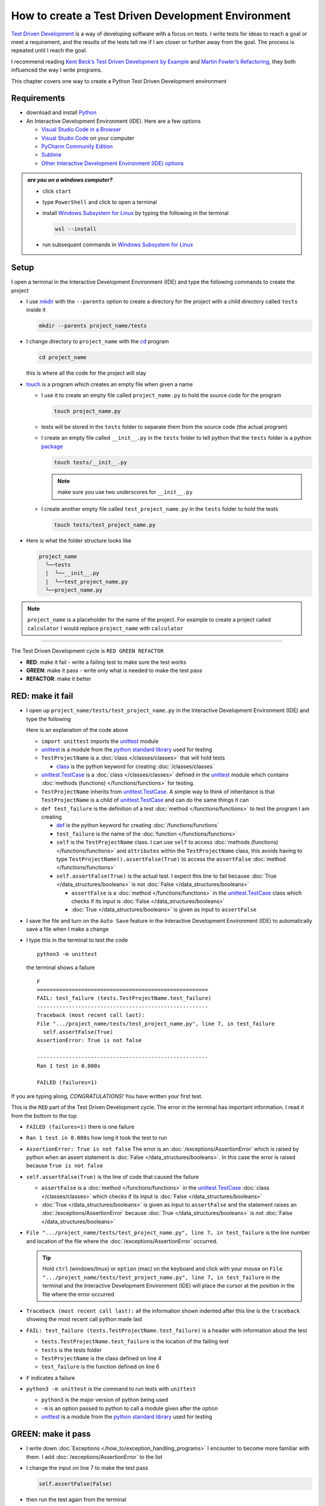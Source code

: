 
####################################################
How to create a Test Driven Development Environment
####################################################

.. raw:: html

  <iframe width="560" height="315" src="https://www.youtube-nocookie.com/embed/QRIO98ofeFM?si=y4VchKPNr7mzeTln" title="YouTube video player" frameborder="0" allow="accelerometer; autoplay; clipboard-write; encrypted-media; gyroscope; picture-in-picture; web-share" allowfullscreen></iframe>

`Test Driven Development <https://en.wikipedia.org/wiki/Test-driven_development>`_ is a way of developing software with a focus on tests. I write tests for ideas to reach a goal or meet a requirement, and the results of the tests tell me if I am closer or further away from the goal. The process is repeated until I reach the goal.

I recommend reading `Kent Beck’s <https://en.wikipedia.org/wiki/Kent_Beck>`_ `Test Driven Development by Example <https://www.amazon.com/Test-Driven-Development-Kent-Beck/dp/0321146530/?_encoding=UTF8&pd_rd_w=dbNYL&content-id=amzn1.sym.579192ca-1482-4409-abe7-9e14f17ac827&pf_rd_p=579192ca-1482-4409-abe7-9e14f17ac827&pf_rd_r=133-9769820-0728336&pd_rd_wg=bMVBp&pd_rd_r=c84a5de8-ec36-4bd1-9196-8fa05de41794&ref_=aufs_ap_sc_dsk>`_ and `Martin Fowler’s <https://en.wikipedia.org/wiki/Martin_Fowler_(software_engineer)>`_ `Refactoring <https://www.amazon.com/Refactoring-Improving-Existing-Addison-Wesley-Signature/dp/0134757599/?_encoding=UTF8&pd_rd_w=dbNYL&content-id=amzn1.sym.579192ca-1482-4409-abe7-9e14f17ac827&pf_rd_p=579192ca-1482-4409-abe7-9e14f17ac827&pf_rd_r=133-9769820-0728336&pd_rd_wg=bMVBp&pd_rd_r=c84a5de8-ec36-4bd1-9196-8fa05de41794&ref_=aufs_ap_sc_dsk>`_, they both influenced the way I write programs.

This chapter covers one way to create a Python Test Driven Development environment

***************
Requirements
***************

* download and install `Python <https://www.python.org/downloads/>`_
* An Interactive Development Environment (IDE). Here are a few options

  - `Visual Studio Code in a Browser <http://vscode.dev>`_
  - `Visual Studio Code <https://code.visualstudio.com/download>`_ on your computer
  - `PyCharm Community Edition <https://www.jetbrains.com/pycharm/download>`_
  - `Sublime <https://www.sublimetext.com>`_
  - `Other Interactive Development Environment (IDE) options <https://wiki.python.org/moin/IntegratedDevelopmentEnvironments>`_

.. admonition:: *are you on a windows computer?*

  * click ``start``
  * type ``PowerShell`` and click to open a terminal
  * install `Windows Subsystem for Linux <https://learn.microsoft.com/en-us/windows/wsl/install>`_ by typing the following in the terminal

    .. code-block:: powershell

      wsl --install

  * run subsequent commands in `Windows Subsystem for Linux <https://learn.microsoft.com/en-us/windows/wsl/install>`_

*******
Setup
*******

I open a terminal in the Interactive Development Environment (IDE) and type the following commands to create the project

* I use `mkdir <https://man7.org/linux/man-pages/man1/mkdir.1.html>`_ with the ``--parents`` option to create a directory for the project with a child directory called ``tests`` inside it

  .. code-block:: shell

    mkdir --parents project_name/tests

* I change directory to ``project_name`` with the `cd <https://man7.org/linux/man-pages/man1/cd.1p.html>`_ program

  .. code-block:: shell

      cd project_name

  this is where all the code for the project will stay

* `touch <https://man7.org/linux/man-pages/man1/touch.1.html>`_ is a program which creates an empty file when given a name

  - I use it to create an empty file called ``project_name.py`` to hold the source code for the program

    .. code-block:: shell

        touch project_name.py

  - tests will be stored in the ``tests`` folder to separate them from the source code (the actual program)
  - I create an empty file called ``__init__.py`` in the ``tests`` folder to tell python that the ``tests`` folder is a python `package <https://docs.python.org/3/glossary.html#term-regular-package>`_

    .. code-block:: shell

        touch tests/__init__.py

    .. NOTE::

      make sure you use two underscores for ``__init__.py``

  - I create another empty file called ``test_project_name.py`` in the ``tests`` folder to hold the tests

    .. code-block:: shell

        touch tests/test_project_name.py

* Here is what the folder structure looks like

  .. code-block:: python

    project_name
      ╰──tests
      |  ╰──__init__.py
      |  ╰──test_project_name.py
      ╰──project_name.py

.. note::

  ``project_name`` is a placeholder for the name of the project. For example to create a project called ``calculator`` I would replace ``project_name`` with ``calculator``

----


The Test Driven Development cycle is ``RED GREEN REFACTOR``

* **RED**: make it fail - write a failing test to make sure the test works
* **GREEN**: make it pass - write only what is needed to make the test pass
* **REFACTOR**: make it better

******************
RED: make it fail
******************


* I open up ``project_name/tests/test_project_name.py`` in the Interactive Development Environment (IDE) and type the following

  .. code-block:: python
    :linenos:

    import unittest


    class TestProjectName(unittest.TestCase):

        def test_failure(self):
            self.assertFalse(True)

  Here is an explanation of the code above

  - ``import unittest`` imports the `unittest <https://docs.python.org/3/library/unittest.html>`_ module
  - `unittest <https://docs.python.org/3/library/unittest.html>`_ is a module from the `python standard library <https://docs.python.org/3/tutorial/stdlib.html?highlight=standard%20library>`_ used for testing
  - ``TestProjectName`` is a :doc:`class </classes/classes>` that will hold tests

    * `class <https://docs.python.org/3/reference/lexical_analysis.html#keywords>`_ is the python keyword for creating :doc:`/classes/classes`

  - `unittest.TestCase <https://docs.python.org/3/library/unittest.html?highlight=unittest#unittest.TestCase>`_ is a :doc:`class </classes/classes>` defined in the `unittest <https://docs.python.org/3/library/unittest.html>`_ module which contains :doc:`methods (functions) </functions/functions>` for testing.
  - ``TestProjectName`` inherits from `unittest.TestCase <https://docs.python.org/3/library/unittest.html?highlight=unittest#unittest.TestCase>`_. A simple way to think of inheritance is that ``TestProjectName`` is a child of `unittest.TestCase <https://docs.python.org/3/library/unittest.html?highlight=unittest#unittest.TestCase>`_ and can do the same things it can
  - ``def test_failure`` is the definition of a test :doc:`method </functions/functions>` to test the program I am creating

    * `def <https://docs.python.org/3/reference/lexical_analysis.html#keywords>`_ is the python keyword for creating :doc:`/functions/functions`
    * ``test_failure`` is the name of the :doc:`function </functions/functions>`
    * ``self`` is the ``TestProjectName`` class. I can use ``self`` to access :doc:`methods (functions) </functions/functions>` and ``attributes`` within the ``TestProjectName`` class, this avoids having to type ``TestProjectName().assertFalse(True)`` to access the ``assertFalse`` :doc:`method </functions/functions>`
    * ``self.assertFalse(True)`` is the actual test. I expect this line to fail because :doc:`True </data_structures/booleans>` is not :doc:`False </data_structures/booleans>`

      - ``assertFalse`` is a :doc:`method </functions/functions>` in the `unittest.TestCase <https://docs.python.org/3/library/unittest.html?highlight=unittest#unittest.TestCase>`_ class which checks if its input is :doc:`False </data_structures/booleans>`
      - :doc:`True </data_structures/booleans>` is given as input to ``assertFalse``

* I save the file and turn on the ``Auto Save`` feature in the Interactive Development Environment (IDE) to automatically save a file when I make a change
* I type this in the terminal to test the code ::

    python3 -m unittest

  the terminal shows a failure ::

    F
    ======================================================
    FAIL: test_failure (tests.TestProjectName.test_failure)
    ------------------------------------------------------
    Traceback (most recent call last):
    File ".../project_name/tests/test_project_name.py", line 7, in test_failure
      self.assertFalse(True)
    AssertionError: True is not false

    ------------------------------------------------------
    Ran 1 test in 0.000s

    FAILED (failures=1)

If you are typing along, *CONGRATULATIONS!* You have written your first test.

This is the ``RED`` part of the Test Driven Development cycle. The error in the terminal has important information. I read it from the bottom to the top


* ``FAILED (failures=1)`` there is one failure
* ``Ran 1 test in 0.000s`` how long it took the test to run
* ``AssertionError: True is not false`` The error is an :doc:`/exceptions/AssertionError` which is raised by python when an assert statement is :doc:`False </data_structures/booleans>`. In this case the error is raised because ``True is not false``
* ``self.assertFalse(True)`` is the line of code that caused the failure

  - ``assertFalse`` is a :doc:`method </functions/functions>` in the `unittest.TestCase <https://docs.python.org/3/library/unittest.html?highlight=unittest#unittest.TestCase>`_ :doc:`class </classes/classes>` which checks if its input is :doc:`False </data_structures/booleans>`
  - :doc:`True </data_structures/booleans>` is given as input to ``assertFalse`` and the statement raises an :doc:`/exceptions/AssertionError` because :doc:`True </data_structures/booleans>` is not :doc:`False </data_structures/booleans>`

* ``File ".../project_name/tests/test_project_name.py", line 7, in test_failure`` is the line number and location of the file where the :doc:`/exceptions/AssertionError` occurred.

  .. tip::

    Hold ``ctrl`` (windows/linux) or ``option`` (mac) on the keyboard and click with your mouse on ``File ".../project_name/tests/test_project_name.py", line 7, in test_failure`` in the terminal and the Interactive Development Environment (IDE) will place the cursor at the position in the file where the error occurred

* ``Traceback (most recent call last):`` all the information shown indented after this line is the ``traceback`` showing the most recent call python made last
* ``FAIL: test_failure (tests.TestProjectName.test_failure)`` is a header with information about the test

  - ``tests.TestProjectName.test_failure`` is the location of the failing test
  -  ``tests`` is the tests folder
  - ``TestProjectName`` is the class defined on line 4
  - ``test_failure`` is the function defined on line 6

* ``F`` indicates a failure
* ``python3 -m unittest`` is the command to run tests with ``unittest``

  - ``python3`` is the major version of python being used
  - ``-m`` is an option passed to python to call a module given after the option
  - `unittest <https://docs.python.org/3/library/unittest.html>`_ is a module from the `python standard library <https://docs.python.org/3/tutorial/stdlib.html?highlight=standard%20library>`_ used for testing

********************
GREEN: make it pass
********************


* I write down :doc:`Exceptions </how_to/exception_handling_programs>` I encounter to become more familiar with them. I add :doc:`/exceptions/AssertionError` to the list

  .. code-block:: python
    :linenos:

    import unittest


    class TestProjectName(unittest.TestCase):

        def test_failure(self):
            self.assertFalse(True)

    # Exceptions Encountered
    # AssertionError

* I change the input on line 7 to make the test pass

  .. code-block:: python

    self.assertFalse(False)

* then run the test again from the terminal

  .. code-block:: python

    python3 -m unittest

  and the terminal shows a passing test

  .. code-block:: python

    .
    ------------------------------------------------------
    Ran 1 test in 0.000s

    OK

  *cue CELEBRATION MUSIC AND DANCE!* I am GREEN.

*************************
REFACTOR: make it better
*************************

I can make code better by using

* `The Abstraction Principle <https://en.wikipedia.org/wiki/Abstraction_principle_(computer_programming)>`_ or
* `The Do Not Repeat Yourself (DRY) Principle <https://en.wikipedia.org/wiki/Don%27t_repeat_yourself>`_

So far there is not much to improve on what has been written but there has been repetition

* ``python3 -m unittest`` was run to see the test fail
* ``python3 -m unittest`` was run to see the test pass
* ``python3 -m unittest`` will be run again to make sure changes do not break previous passing tests

This means ``python3 -m unittest`` is run for each part of the Test Driven Development cycle or each time there is a code change. I automate this so `I Do Not Repeat myself <https://en.wikipedia.org/wiki/Don%27t_repeat_yourself>`_, it would be better for a program to automatically run the tests when there is a change to the code

*********************************
How to Automatically Run Tests
*********************************

How to create a Virtual Environment
====================================

* With the `echo <https://man7.org/linux/man-pages/man1/echo.1.html>`_ program I create a file called ``requirements.txt`` in the ``project_name`` folder with `pytest-watch <https://pypi.org/project/pytest-watch/>`_ as the text

  .. code-block:: shell

      echo "pytest-watch" > requirements.txt

  - the command above creates a file named ``requirements.txt`` with `pytest-watch <https://pypi.org/project/pytest-watch/>`_ as the text inside it
  - `echo <https://man7.org/linux/man-pages/man1/echo.1.html>`_ is a program that writes its given arguments to the standard output
  - ``>`` is an operator that is used to send output from a program to the file given
  - `pytest-watch <https://pypi.org/project/pytest-watch/>`_ is a python program that automatically runs the `pytest <https://docs.pytest.org/>`_ python package when a python file in the project changes
  - `pytest <https://docs.pytest.org/>`_ is a python package like `unittest <https://docs.python.org/3/library/unittest.html>`_ for running tests in Python
  - ``requirements.txt`` is the name of a file where I can list required python packages for `pip <https://pypi.org/project/pip/>`_ the `python package manager <https://pypi.org/project/pip/>`_ to install later, you can use any name you like

* I create a virtual environment with the `venv <https://docs.python.org/3/library/venv.html#module-venv>`_ module from the `python standard library <https://docs.python.org/3/tutorial/stdlib.html?highlight=standard%20library>`_

  .. code-block:: python

      python3 -m venv .venv

  - ``python3`` is the major version of python being used
  - ``-m`` is an option passed to python to call the module given after the option
  - `venv <https://docs.python.org/3/library/venv.html#module-venv>`_ is a module from the `python standard library <https://docs.python.org/3/tutorial/stdlib.html?highlight=standard%20library>`_ for creating virtual environments when given a name
  - a virtual environment is a separate folder for dependencies of the project
  - ``.venv`` is the standard name for virtual environments in Python, you can use any name you like

* I activate the virtual environment to use it ::

      source .venv/bin/activate

  the ``(.venv)`` on the far left of the command line in the terminal indicates the virtual environment is activated ::

    (.venv) vscode ➜ .../project_name $

* I upgrade `pip <https://pypi.org/project/pip/>`_ the `python package manager <https://pypi.org/project/pip/>`_ to the latest version

  .. code-block:: python

      python3 -m pip install --upgrade pip

  - ``python3`` is the major version of python being used
  - ``-m`` is an option passed to python to call the module given after the option
  - `pip <https://pypi.org/project/pip/>`_ is a module from the `python standard library <https://docs.python.org/3/tutorial/stdlib.html?highlight=standard%20library>`_ for installing python packages
  - ``install`` is an argument given to `pip <https://pypi.org/project/pip/>`_ to install a given package name
  - ``pip`` is the package name given for `pip <https://pypi.org/project/pip/>`_ to install, in this case  ``pip`` installs ``pip``
  - ``--upgrade`` is an option given to the ``install`` argument for `pip <https://pypi.org/project/pip/>`_ to install the latest version of the name given

* After upgrading, I use `pip <https://pypi.org/project/pip/>`_ to install any python packages listed in ``requirements.txt`` in the virtual environment. In this case `pip <https://pypi.org/project/pip/>`_ will install ``pytest-watch``

  .. code-block:: python

      pip install --requirement requirements.txt

  - ``--requirement`` is another option that can be passed to the ``install`` argument to install python packages from a given file
  - ``requirements.txt`` is the file that contains a list of libraries for `pip <https://pypi.org/project/pip/>`_ to install

* The folder structure now looks like this

  .. code-block:: python

    project_name
      ╰──.venv
      ╰──tests
      |  ╰──__pycache__
      |  ╰──__init__.py
      |  ╰──test_project_name.py
      ╰──project_name.py
      ╰──requirements.txt

* I type ``pytest-watch`` in the terminal to run the tests and it shows results without going back to the command line

  .. code-block:: ruby

    [TODAYS_DATE] Running: py.test
    ================== test session starts===================
    ...
    rootdir: .../project_name
    collected 1 item

    tests/test_project_name.py .          [100%]

    =============== 1 passed in 0.00s =======================

* I change the input on line 7 in ``test_project_name.py`` to :doc:`True </data_structures/booleans>` to make it fail and back to :doc:`False </data_structures/booleans>` to make it pass and the terminal responds to each change
* I can press ``ctrl`` + ``c`` on the keyboard in the terminal to stop the tests at anytime

How to Deactivate a Virtual Environment
========================================

type the following in a terminal with an active virtual environment ::

  deactivate

How to Activate a Virtual Environment
========================================

Make sure you are in the directory that contains the virtual environment for example ``project_name`` and type the following in the terminal::

  source .venv/bin/activate

-----

******************************************************************************
BONUS: Automatically create a Python Test Driven Development Environment
******************************************************************************

You made it this far and have become the greatest programmer in the world. Following the `The Do Not Repeat Yourself (DRY) Principle <https://en.wikipedia.org/wiki/Don%27t_repeat_yourself>`_, I would write a program that contains all the steps above. I can then use it to create a Test Driven Development Environment any time I want without having to remember each step of the process

* I exit the tests in the terminal by pressing ``ctrl`` + ``c`` on the keyboard
* I type ``deactivate`` to deactivate the virtual environment
* I change directory to the parent of ``project_name`` ::

    cd ..

* I use the `history <https://man7.org/linux/man-pages/man3/history.3.html>`_ program to list the commands I typed earlier in the terminal as a reference for the program ::

    history

* I create an empty file with a name that describes what the program does so it is easy to remember later, for example ``createPythonTdd.sh`` ::

    touch createPythonTdd.sh

* I open ``createPythonTdd.sh`` in the Interactive Development Environment (IDE) and copy each command displayed in the terminal from ``history`` except ``python3 -m unittest`` since I want the tests to run automatically

  .. code-block:: ruby
    :linenos:

    mkdir --parents project_name/tests
    cd project_name
    touch project_name.py
    touch tests/__init__.py
    touch tests/test_project_name.py
    echo "pytest-watch" > requirements.txt
    python3 -m venv .venv
    source .venv/bin/activate
    python3 -m pip install --upgrade pip
    python3 -m pip install --requirement requirements.txt
    pytest-watch

* This program will always create a project called ``project_name`` so I need to add a variable to make it create any project name I pass to the program as input. I add a variable called ``PROJECT_NAME`` which is referenced with ``$PROJECT_NAME``

  .. code-block:: shell
    :linenos:

    PROJECT_NAME=$1
    mkdir --parents $PROJECT_NAME/tests
    cd $PROJECT_NAME
    touch $PROJECT_NAME.py
    touch tests/__init__.py
    touch tests/test_$PROJECT_NAME.py

    echo "pytest-watch" > requirements.txt

    python3 -m venv .venv
    source .venv/bin/activate
    python3 -m pip install --upgrade pip
    python3 -m pip install --requirement requirements.txt
    pytest-watch

* I use the `cat <https://www.man7.org/linux/man-pages/man1/cat.1.html>`_ program to add text for the failure test in ``test_$PROJECT_NAME.py``

  .. code-block:: shell
    :linenos:

    PROJECT_NAME=$1
    mkdir --parents $PROJECT_NAME/tests
    cd $PROJECT_NAME
    touch $PROJECT_NAME.py
    touch tests/__init__.py

    cat << DELIMITER > tests/test_$PROJECT_NAME.py
    import unittest


    class Test$PROJECT_NAME(unittest.TestCase):

      def test_failure(self):
          self.assertFalse(True)
    DELIMITER

    echo "pytest-watch" > requirements.txt

    python3 -m venv .venv
    source .venv/bin/activate
    python3 -m pip install --upgrade pip
    python3 -m pip install --requirement requirements.txt
    pytest-watch

  all the text between the two ``DELIMITER`` words will be written to ``tests/test_$PROJECT_NAME.py``

* I use `chmod <https://man7.org/linux/man-pages/man1/chmod.1.html>`_ to make the program executable ::

    chmod +x createPythonTdd.sh

* I can now create a Test Driven Development environment on demand by giving a name for the ``PROJECT_NAME`` variable when the program is called. For example, typing this command in the terminal in the folder where ``createPythonTdd.sh`` is saved will create a Test Driven Development environment for a project called ``calculator``, you can continue this in :doc:`/how_to/calculator` ::

    ./createPythonTdd.sh calculator

One of the advantages of programming is that I can take a series of steps and make them a one line command which the computer does on my behalf.

You now know one way to create a Test Driven Development Environment for Python projects, and have a program to do it for you anytime you want

Happy Trails!

:doc:`/code/code_create_tdd_environment`
